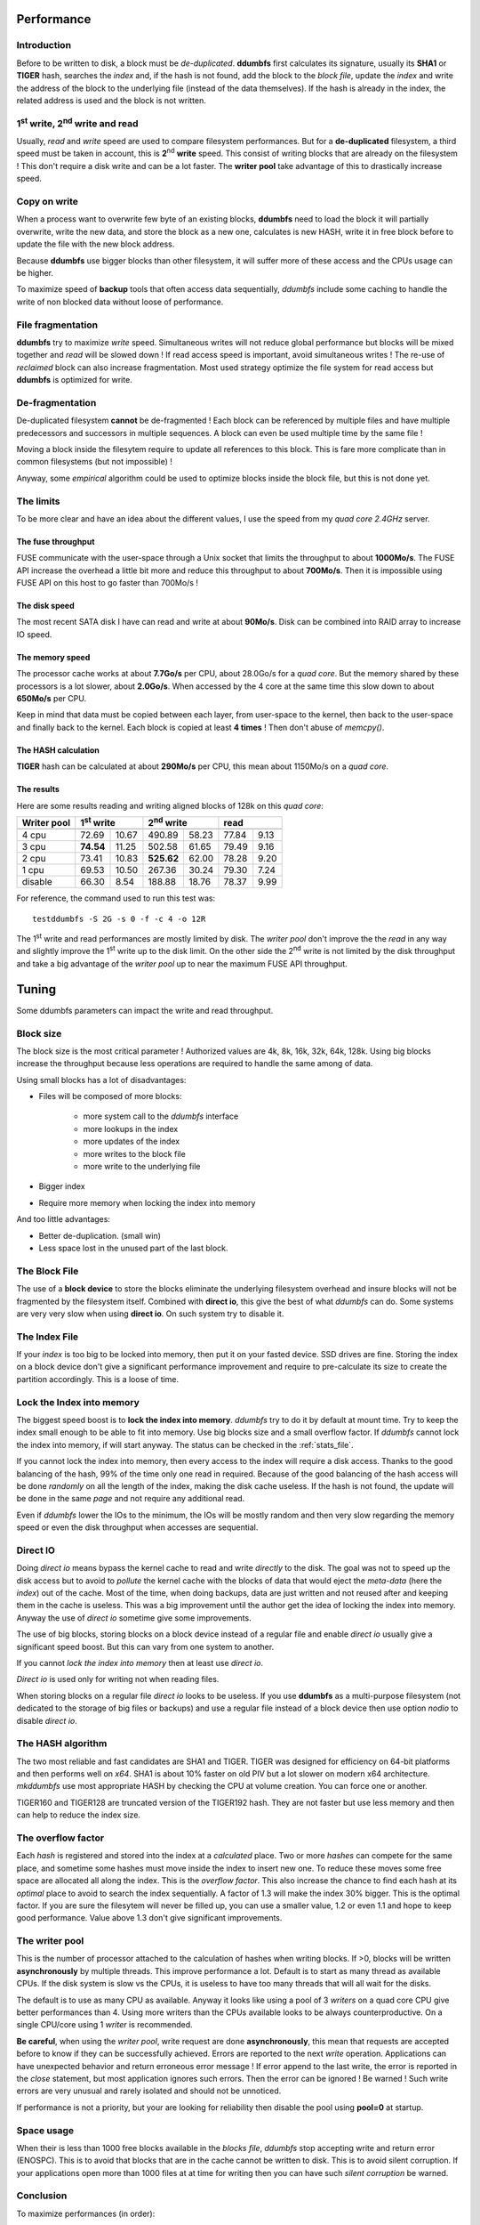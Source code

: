 .. ddumbfs performance


Performance
===========


Introduction
------------

Before to be written to disk, a block must be *de-duplicated*.
**ddumbfs** first calculates its signature, usually its **SHA1** or **TIGER**
hash, searches the *index* and, if the hash is not found,
add the block to the *block file*, update the *index* and write the address 
of the block to the underlying file (instead of the data themselves).
If the hash is already in the index, the related address is used and the block
is not written. 

1\ :sup:`st` write, 2\ :sup:`nd` write and read
-------------------------------------------------------

Usually, *read* and *write* speed are used to compare filesystem performances.
But for a **de-duplicated** filesystem, a third speed must be taken in account,
this is **2**\ :sup:`nd` **write** speed. This consist of writing blocks that are already
on the filesystem ! This don't require a disk write and can be a lot faster.
The **writer pool** take advantage of this to drastically increase speed. 


Copy on write
-------------

When a process want to overwrite few byte of an existing blocks, 
**ddumbfs** need to load the block it will partially overwrite, write the new data,
and store the block as a new one, calculates is new HASH, write it in free
block before to update the file with the new block address. 
 
Because **ddumbfs** use bigger blocks than other filesystem, it will suffer more
of these access and the CPUs usage can be higher. 
      
To maximize speed of **backup** tools that often access data sequentially,   
*ddumbfs* include some caching to handle the write of non blocked data without 
loose of performance. 

File fragmentation
------------------
**ddumbfs** try to maximize *write* speed. Simultaneous writes will not reduce 
global performance but blocks will be mixed together and *read* will be slowed down !
If read access speed is important, avoid simultaneous writes !
The re-use of *reclaimed* block can also increase fragmentation.
Most used strategy optimize the file system for read access but 
**ddumbfs** is optimized for write.  


De-fragmentation
----------------
De-duplicated filesystem **cannot** be de-fragmented ! Each block
can be referenced by multiple files and have multiple predecessors and successors 
in multiple sequences. A block can even be used multiple time by the same file ! 

Moving a block inside the filesytem require to update all references to this block. 
This is fare more complicate than in common filesystems (but not impossible) !

Anyway, some *empirical* algorithm could be used to optimize blocks inside the
block file, but this is not done yet.   


The limits
----------

To be more clear and have an idea about the different values, I use the speed
from my *quad core 2.4GHz* server. 

The fuse throughput
^^^^^^^^^^^^^^^^^^^
FUSE communicate with the user-space through a Unix socket that limits
the throughput to about **1000Mo/s**. The FUSE API increase the overhead a little bit
more and reduce this throughput to about **700Mo/s**.
Then it is impossible using FUSE API on this host to go faster than 700Mo/s !
  
The disk speed
^^^^^^^^^^^^^^
The most recent SATA disk I have can read and write at about **90Mo/s**.
Disk can be combined into RAID array to increase IO speed.

The memory speed
^^^^^^^^^^^^^^^^
The processor cache works at about **7.7Go/s** per CPU, about 28.0Go/s for a *quad core*.
But the memory shared by these processors is a lot slower, about **2.0Go/s**.
When accessed by the 4 core at the same time this slow down to about **650Mo/s** per CPU.

Keep in mind that data must be copied between each layer, from user-space to the kernel,
then back to the user-space and finally back to the kernel. Each block is copied at least 
**4 times** ! Then don't abuse of *memcpy()*.
 
The HASH calculation
^^^^^^^^^^^^^^^^^^^^
**TIGER** hash can be calculated at about **290Mo/s** per CPU, this mean about
1150Mo/s on a *quad core*.

The results
^^^^^^^^^^^
Here are some results reading and writing aligned blocks of 128k on this *quad core*: 

.. rst-class:: perf-result
============== ========= =========== ============== =========== ============= =========== 
 Writer pool    1\ :sup:`st` write   2\ :sup:`nd` write                    read          
-------------- --------------------- -------------------------- ------------------------- 
                  Mo/s     cpu %             Mo/s     cpu %            Mo/s     cpu %      
============== ========= =========== ============== =========== ============= =========== 
   4 cpu           72.69       10.67         490.89       58.23         77.84      9.13     
   3 cpu       **74.54**       11.25         502.58       61.65         79.49      9.16    
   2 cpu           73.41       10.83     **525.62**       62.00         78.28      9.20    
   1 cpu           69.53       10.50         267.36       30.24         79.30      7.24    
 disable           66.30        8.54         188.88       18.76         78.37      9.99    
============== ========= =========== ============== =========== ============= =========== 

For reference, the command used to run this test was::

    testddumbfs -S 2G -s 0 -f -c 4 -o 12R

The 1\ :sup:`st` write and read performances are mostly limited by disk.
The *writer pool* don't improve the the *read* in any way and slightly improve
the 1\ :sup:`st` write up to the disk limit. On the other side the
2\ :sup:`nd` write is not limited by the disk throughput and take a big advantage 
of the  *writer pool*  up to near the maximum FUSE API throughput.  
 
Tuning
======


Some ddumbfs parameters can impact the write and read throughput.


Block size
----------

The block size is the most critical parameter ! Authorized values are 
4k, 8k, 16k, 32k, 64k, 128k.
Using big blocks increase the throughput because less operations are required 
to handle the same among of data.
 
Using small blocks has a lot of disadvantages:

* Files will be composed of more blocks:

    * more system call to the *ddumbfs* interface
    * more lookups in the index
    * more updates of the index 
    * more writes to the block file
    * more write to the underlying file
    
* Bigger index
* Require more memory when locking the index into memory
    
And too little advantages:
 
* Better de-duplication. (small win)
* Less space lost in the unused part of the last block.
 

The Block File
--------------

The use of a **block device** to store the blocks eliminate the 
underlying filesystem overhead and insure blocks will not be fragmented
by the filesystem itself. 
Combined with **direct io**, this give the best of what *ddumbfs* can do.
Some systems are very very slow when using **direct io**. On such system try to disable it.  

The Index File
--------------

If your *index* is too big to be locked into memory, then put it 
on your fasted device. SSD drives are fine. Storing the index on a block device
don't give a significant performance improvement and require to pre-calculate its size
to create the partition accordingly. This is a loose of time.


Lock the Index into memory
--------------------------

The biggest speed boost is to **lock the index into memory**. *ddumbfs* try
to do it by default at mount time. Try to keep the index small enough 
to be able to fit into memory. Use big blocks size and a small overflow factor.
If *ddumbfs* cannot lock the index into memory, if will start anyway.
The status can be checked in the :ref:`stats_file`.

If you cannot lock the index into memory, then every access to the index
will require a disk access. 
Thanks to the good balancing of the hash, 99% of the time only one read in required.
Because of the good balancing of the hash access will be done *randomly* on all
the length of the index, making the disk cache useless.
If the hash is not found, the update will be done in the same *page* and not require 
any additional read. 

Even if *ddumbfs* lower the IOs to the minimum, the IOs will be mostly random 
and then very slow regarding the memory speed or even the disk throughput when 
accesses are sequential.

Direct IO
---------

Doing *direct io* means bypass the kernel cache to read and write *directly* 
to the disk.
The goal was not to speed up the disk access but to avoid to
*pollute* the kernel cache with the blocks of data that would eject the 
*meta-data* (here the *index*) out of the cache. 
Most of the time, when doing backups, data are just written and not reused 
after and keeping them in the cache is useless.
This was a big improvement until the author get the idea of locking the 
index into memory. Anyway the use of *direct io* sometime give some improvements.

The use of big blocks, storing blocks on a block device instead of a regular file 
and enable *direct io* usually give a significant speed boost. 
But this can vary from one system to another. 

If you cannot *lock the index into memory* then at least use *direct io*.

*Direct io* is used only for writing not when reading files.  

When storing blocks on a regular file *direct io* looks to be useless. 
If you use **ddumbfs** as a multi-purpose filesystem (not dedicated
to the storage of big files or backups) and use a regular file instead
of a block device then use option *nodio* to disable *direct io*.   

The HASH algorithm
------------------

The two most reliable and fast candidates are SHA1 and TIGER. 
TIGER was designed for efficiency on 64-bit platforms and then performs 
well on *x64*. SHA1 is about 10% faster on old PIV but a lot slower on
modern x64 architecture. *mkddumbfs* use most appropriate HASH by checking the CPU
at volume creation. You can force one or another.

TIGER160 and TIGER128 are truncated version of the TIGER192 hash. They are not
faster but use less memory and then can help to reduce the index size.  

  
The overflow factor
-------------------
Each *hash* is registered and stored into the index at a *calculated* place.
Two or more *hashes* can compete for the same place, and sometime some hashes must
move inside the index to insert new one. To reduce these moves some free space
are allocated all along the index. This is the *overflow factor*. This also 
increase the chance to find each hash at its *optimal* place to avoid
to search the index sequentially.
A factor of 1.3 will make the index 30% bigger. This is the optimal
factor. If you are sure the filesytem will never be filled up, you can use a 
smaller value, 1.2 or even 1.1 and hope to keep good performance. 
Value above 1.3 don't give significant improvements. 

.. _writer_pool:

The writer pool
---------------

This is the number of processor attached to the calculation of hashes 
when writing blocks. If >0, blocks will be written **asynchronously** by multiple
threads. This improve performance a lot. Default is to start as many thread
as available CPUs. If the disk system is slow vs the CPUs, it is useless to have 
too many threads that will all wait for the disks. 

The default is to use as many CPU as available. Anyway it looks like using
a pool of 3 *writers* on a quad core CPU give better performances than 4.
Using more writers than the CPUs available looks to be always counterproductive.
On a single CPU/core using 1 *writer* is recommended.

**Be careful**, when using the *writer pool*, write request are done **asynchronously**,
this mean that requests are accepted before to know if they can be successfully
achieved. Errors are reported to the next *write* operation. Applications can
have unexpected behavior and return erroneous error message ! If error append
to the last write, the error is reported in the *close* statement, 
but most application ignores such errors. Then the error can be ignored ! Be warned !
Such write errors are very unusual and rarely isolated and should not be unnoticed.   

If performance is not a priority, but your are looking for reliability
then disable the pool using **pool=0** at startup.


Space usage
-----------

When their is less than 1000 free blocks available in the *blocks file*, *ddumbfs* stop
accepting write and return error (ENOSPC). This is to avoid that blocks 
that are in the cache cannot be written to disk. This is to avoid silent corruption.
If your applications open more than 1000 files at at time for writing then you
can have such *silent corruption* be warned. 

Conclusion
----------

To maximize performances (in order):

* lock the index into memory, if not, put it on and SSD drive or on a separate drive, or try using *direct io*.
* use the best HASH for your system, or let :doc:`mkddumbfs <man/mkddumbfs>` does it for you. 
* use big blocks.
* use a pool of writers equal to the number of CPUs/cores.
* put your *block file* on a block device.
* use direct io
